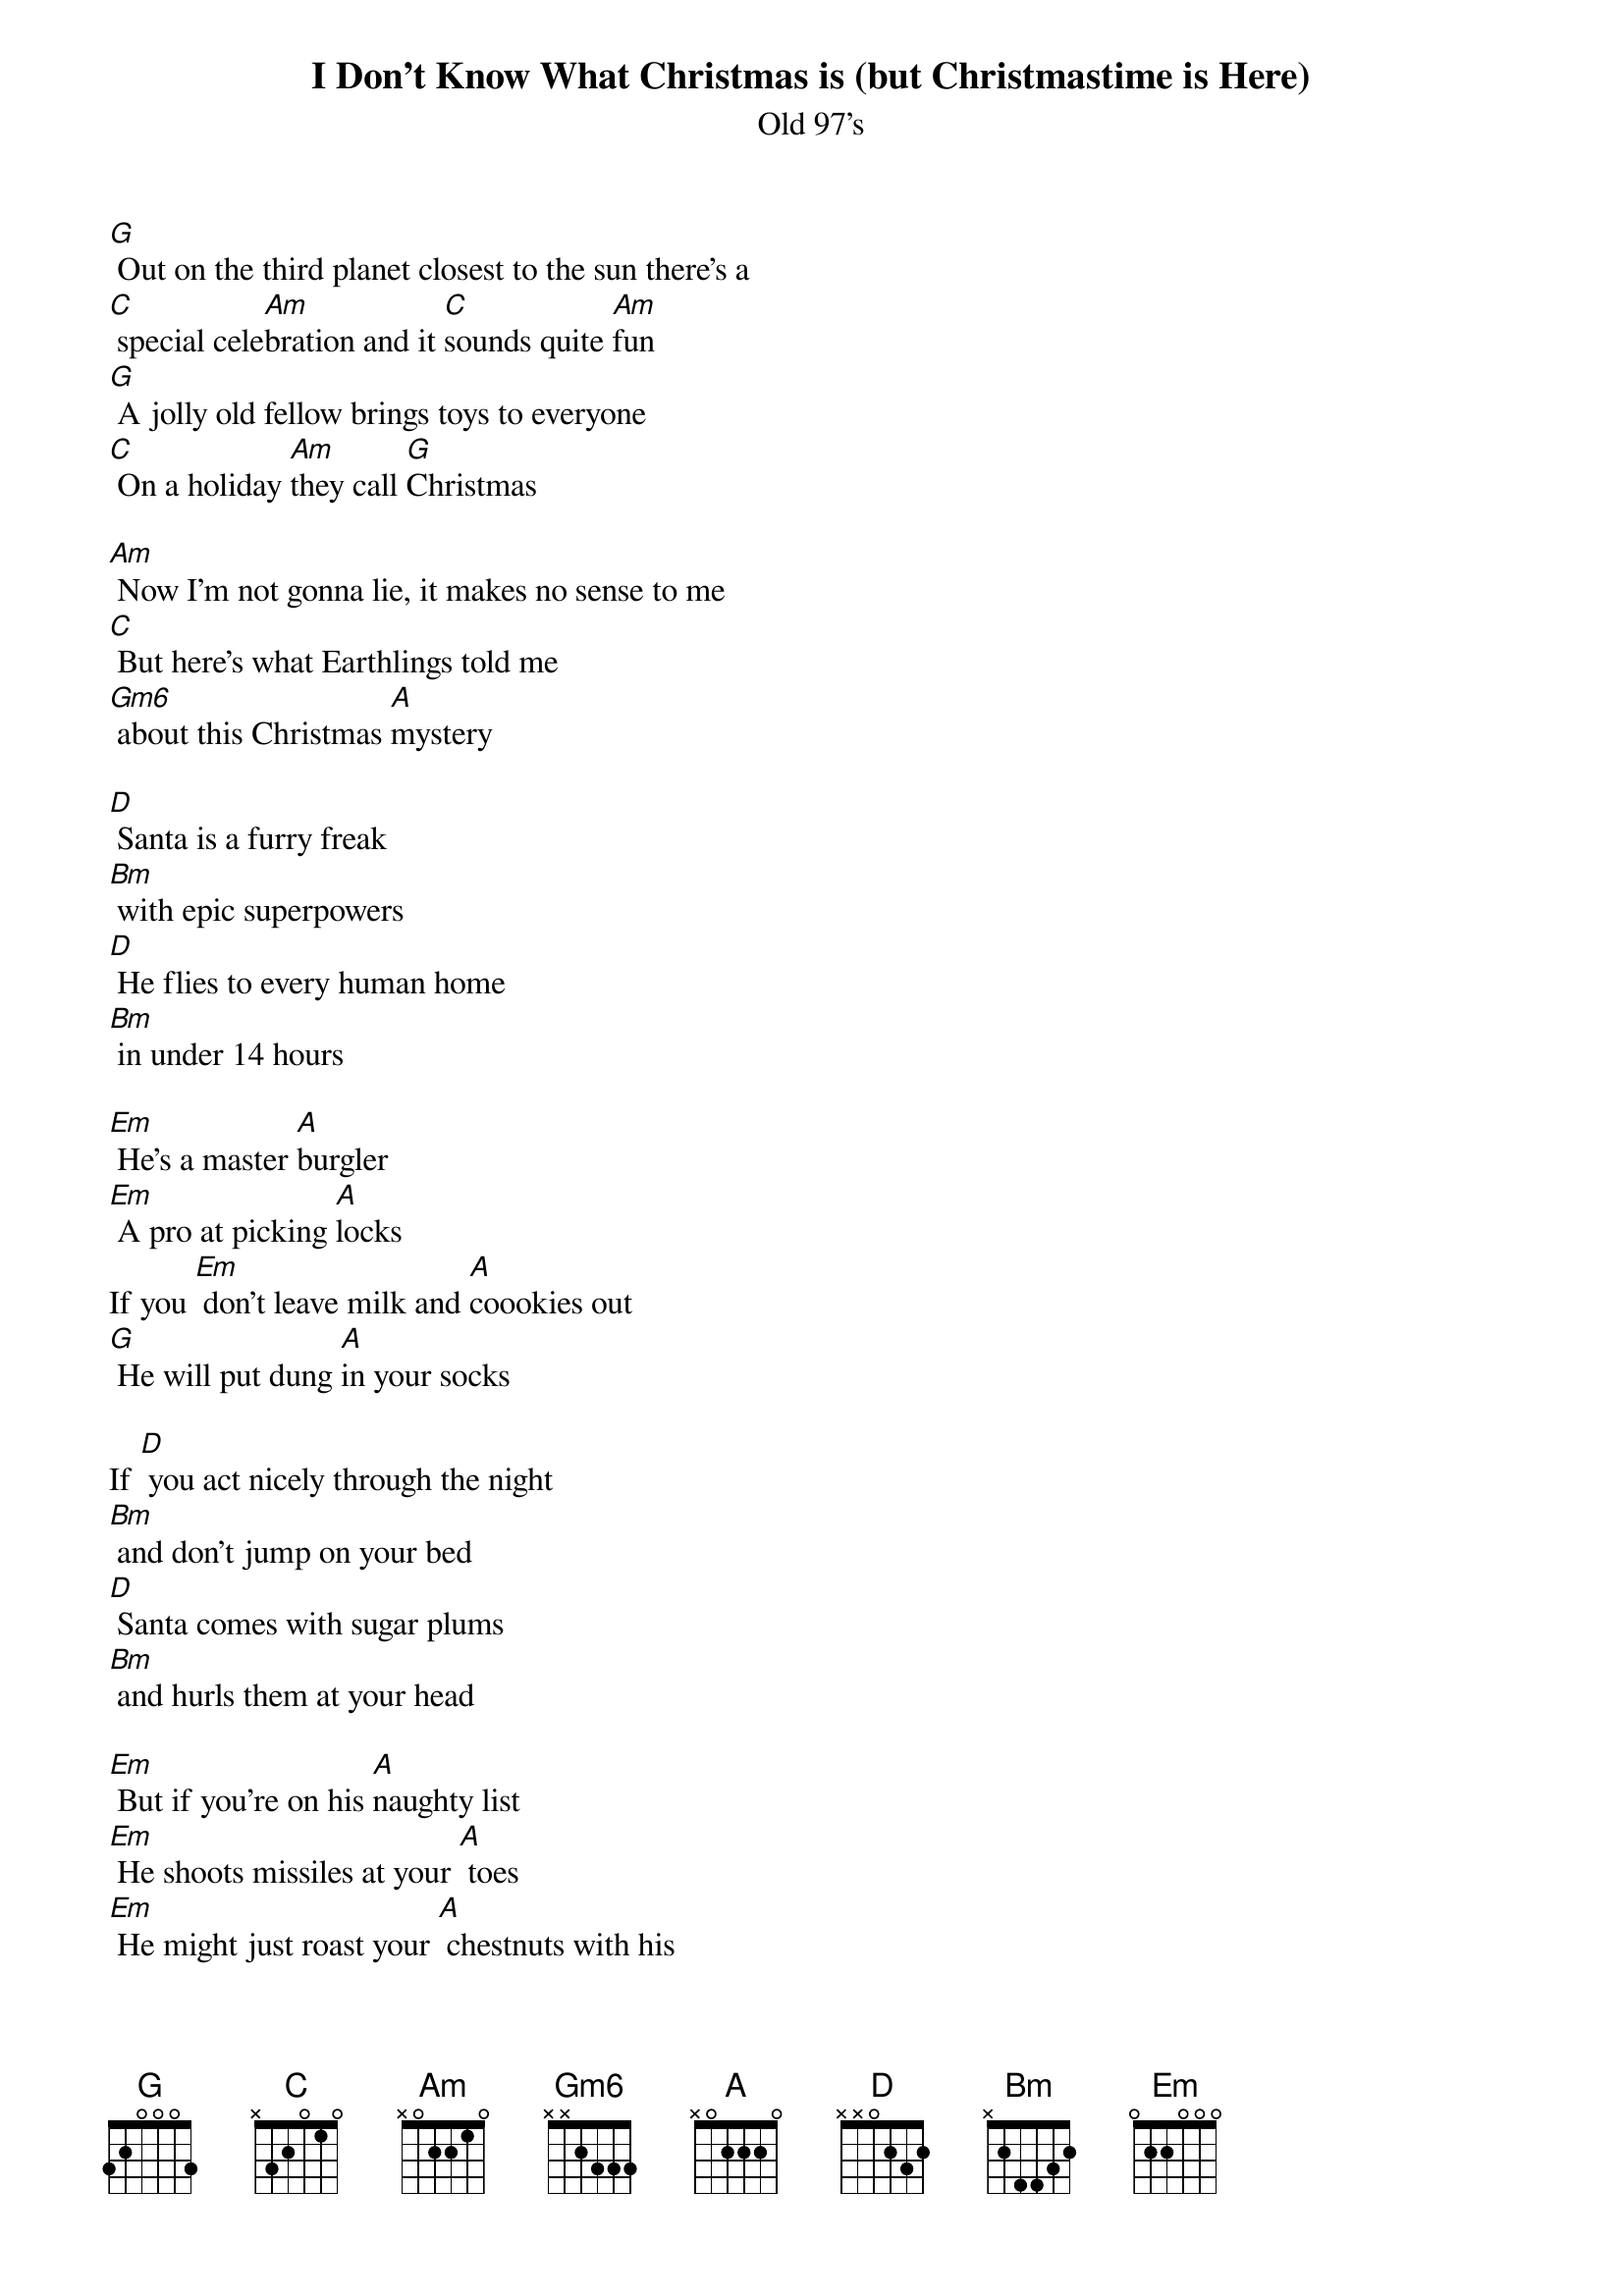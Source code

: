 {t: I Don't Know What Christmas is (but Christmastime is Here)}
{st: Old 97's}

[G] Out on the third planet closest to the sun there's a
[C] special cele[Am]bration and it [C]sounds quite [Am]fun
[G] A jolly old fellow brings toys to everyone
[C] On a holiday [Am]they call [G]Christmas

[Am] Now I'm not gonna lie, it makes no sense to me
[C] But here's what Earthlings told me
[Gm6] about this Christmas [A]mystery

[D] Santa is a furry freak
[Bm] with epic superpowers
[D] He flies to every human home
[Bm] in under 14 hours

[Em] He's a master [A]burgler
[Em] A pro at picking [A]locks
If you [Em] don't leave milk and [A]coookies out
[G] He will put dung [A]in your socks

If [D] you act nicely through the night
[Bm] and don't jump on your bed
[D] Santa comes with sugar plums
[Bm] and hurls them at your head

[Em] But if you're on his [A]naughty list
[Em] He shoots missiles at your [A] toes
[Em] He might just roast your [A] chestnuts with his
[G] powerful flame [A] thrower

[G] Rein rein rein rein [D] rein
[G] deer deer deer deer [D] deer
[G] I don't know what [Em] Christmas is but
[G] Christmastime is [D] here

[D] He's compelled his Creepy elves
[Bm] to do his every wish
[D] One sought to be a dentist now he's
[Bm] sleeping with the fish

[Em] Mrs. Claus she [A] works the pole
[Em] and plans her man's de[A]mise
[Em] Soon the elves will [A]all rise up
[G] and stab out Santa's [A]eyes

[G] Ho ho ho ho [D] ho
[G] Earthlings are so [D] weird
[G] I don't know what [Em] Christmas is but
[G] Christmastime is [D] here

[G] Ho ho ho ho [D] ho
[G] Earthlings are so [D] weird
[G] I don't know what [Em] Christmas is but
[G] Christmastime is [D] here

(slow)
[D] What the heck's a [A]turtledove
[G] and who lit up that [D] deer

(fast)
[G] I don't know what [Em] Christmas is but
[G] Christmastime is [D] here
[G] I don't know what [Em] Christmas is but
[G] Christmastime is [D] here
